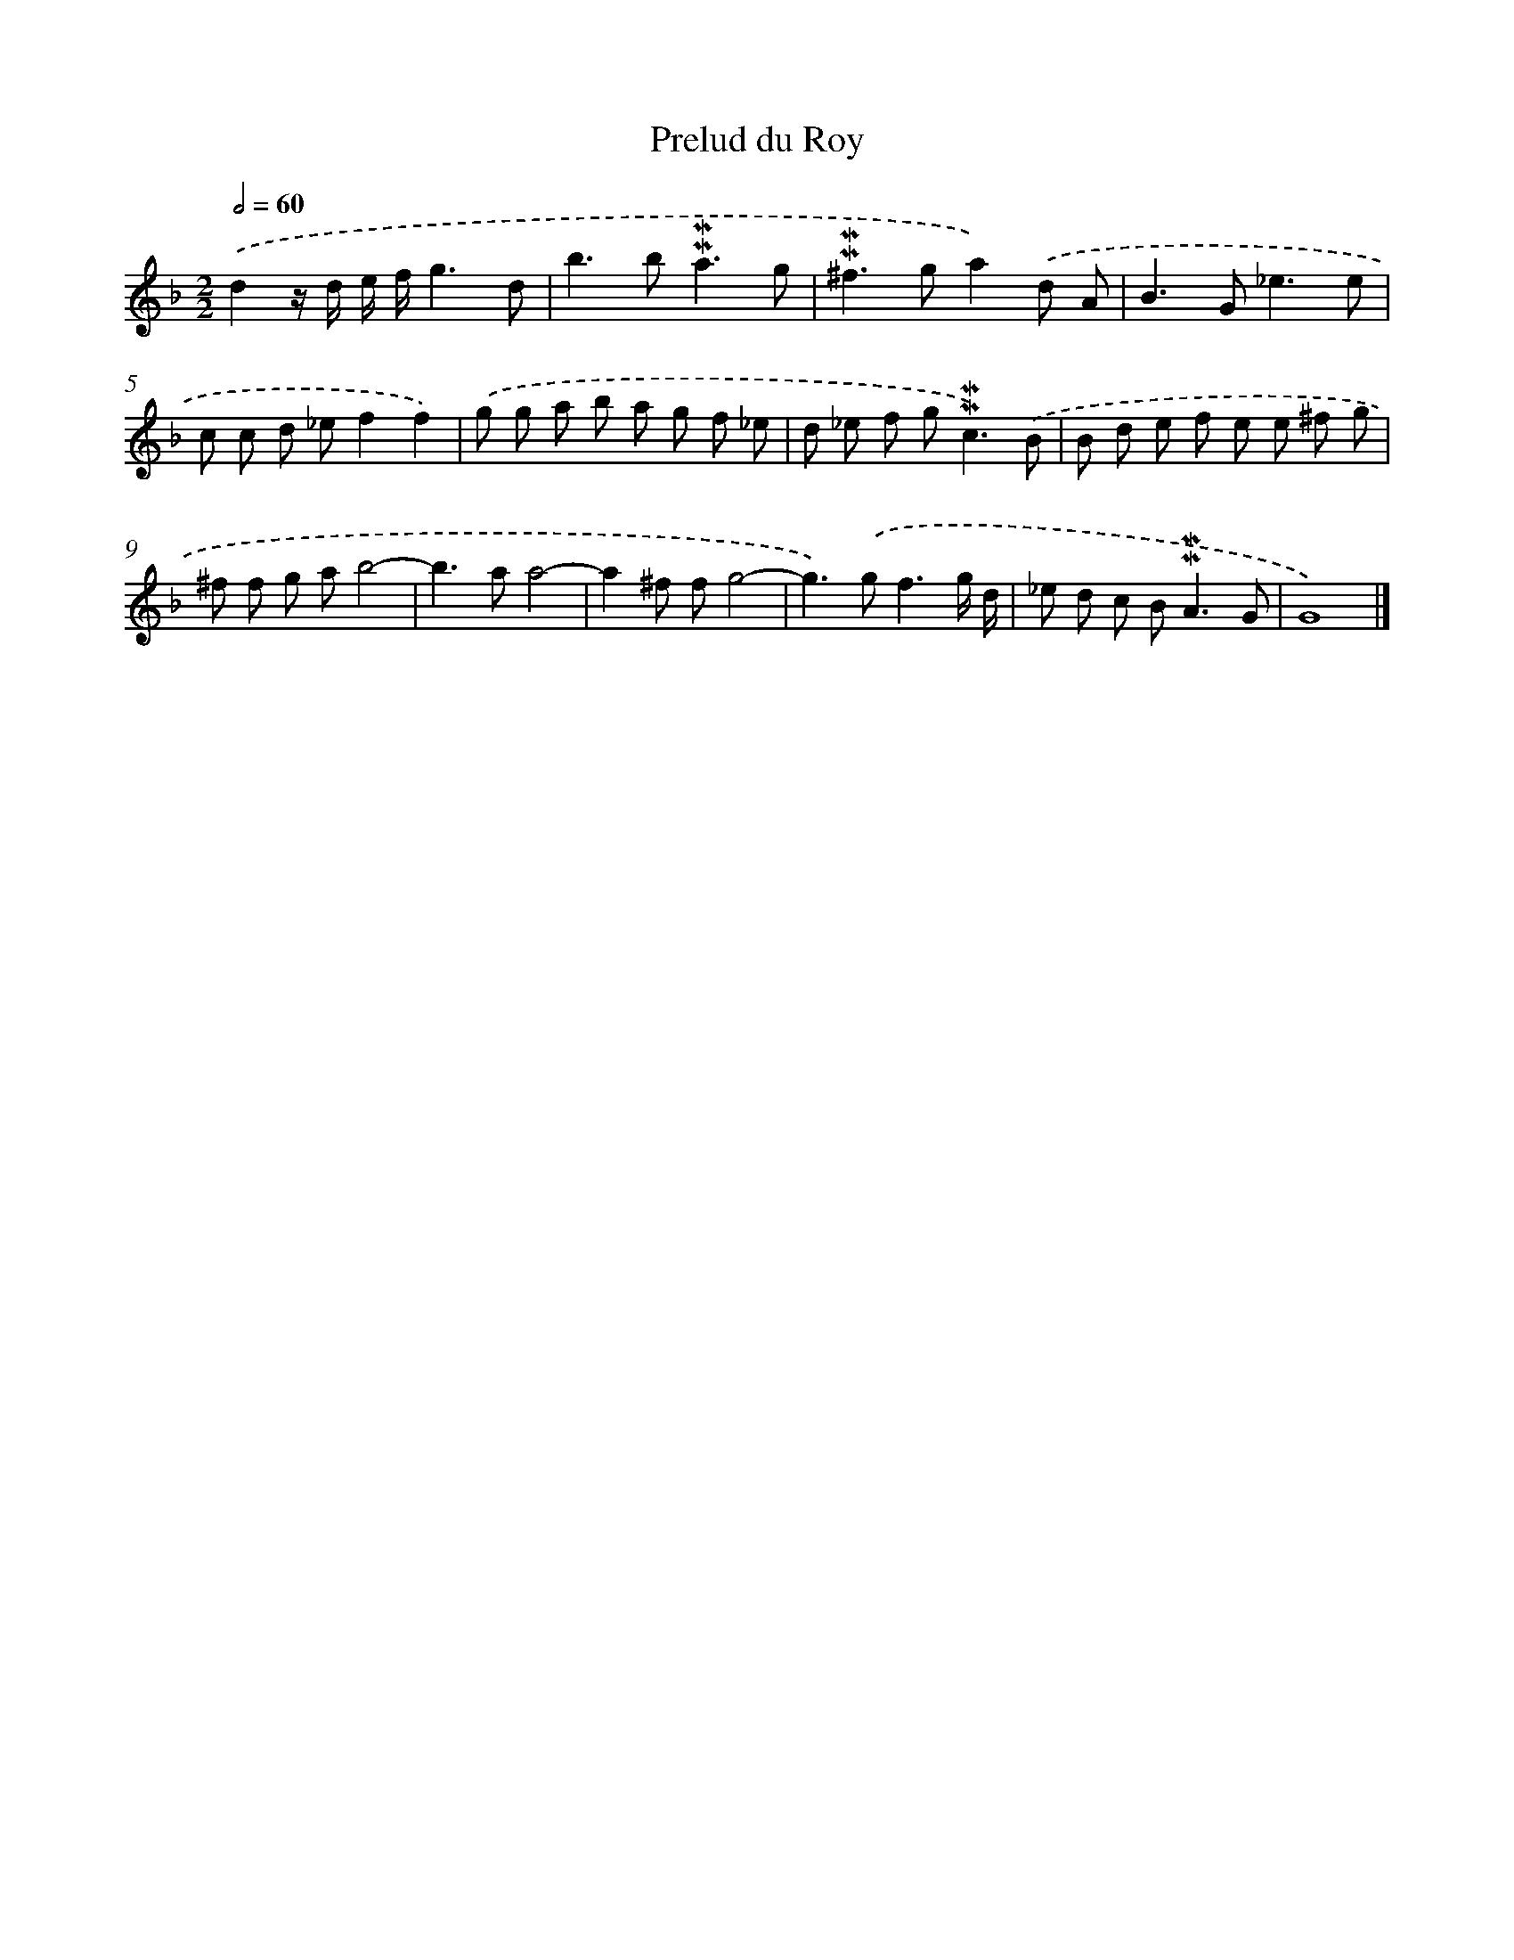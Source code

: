 X: 17003
T: Prelud du Roy
%%abc-version 2.0
%%abcx-abcm2ps-target-version 5.9.1 (29 Sep 2008)
%%abc-creator hum2abc beta
%%abcx-conversion-date 2018/11/01 14:38:08
%%humdrum-veritas 2006237905
%%humdrum-veritas-data 2941249153
%%continueall 1
%%barnumbers 0
L: 1/8
M: 2/2
Q: 1/2=60
K: F clef=treble
.('d2z/ d/ e/ f/g3d |
b2>b2!mordent!!mordent!a3g |
!mordent!!mordent!^f2>g2a2).('d A |
B2>G2_e3e |
c c d _ef2f2) |
.('g g a b a g f _e |
d _e f g2<!mordent!!mordent!c2).('B |
B d e f e e ^f g |
^f f g ab4- |
b2>a2a4- |
a2^f fg4- |
g2>).('g2f3g/ d/ |
_e d c B2<!mordent!!mordent!A2G |
G8) |]
